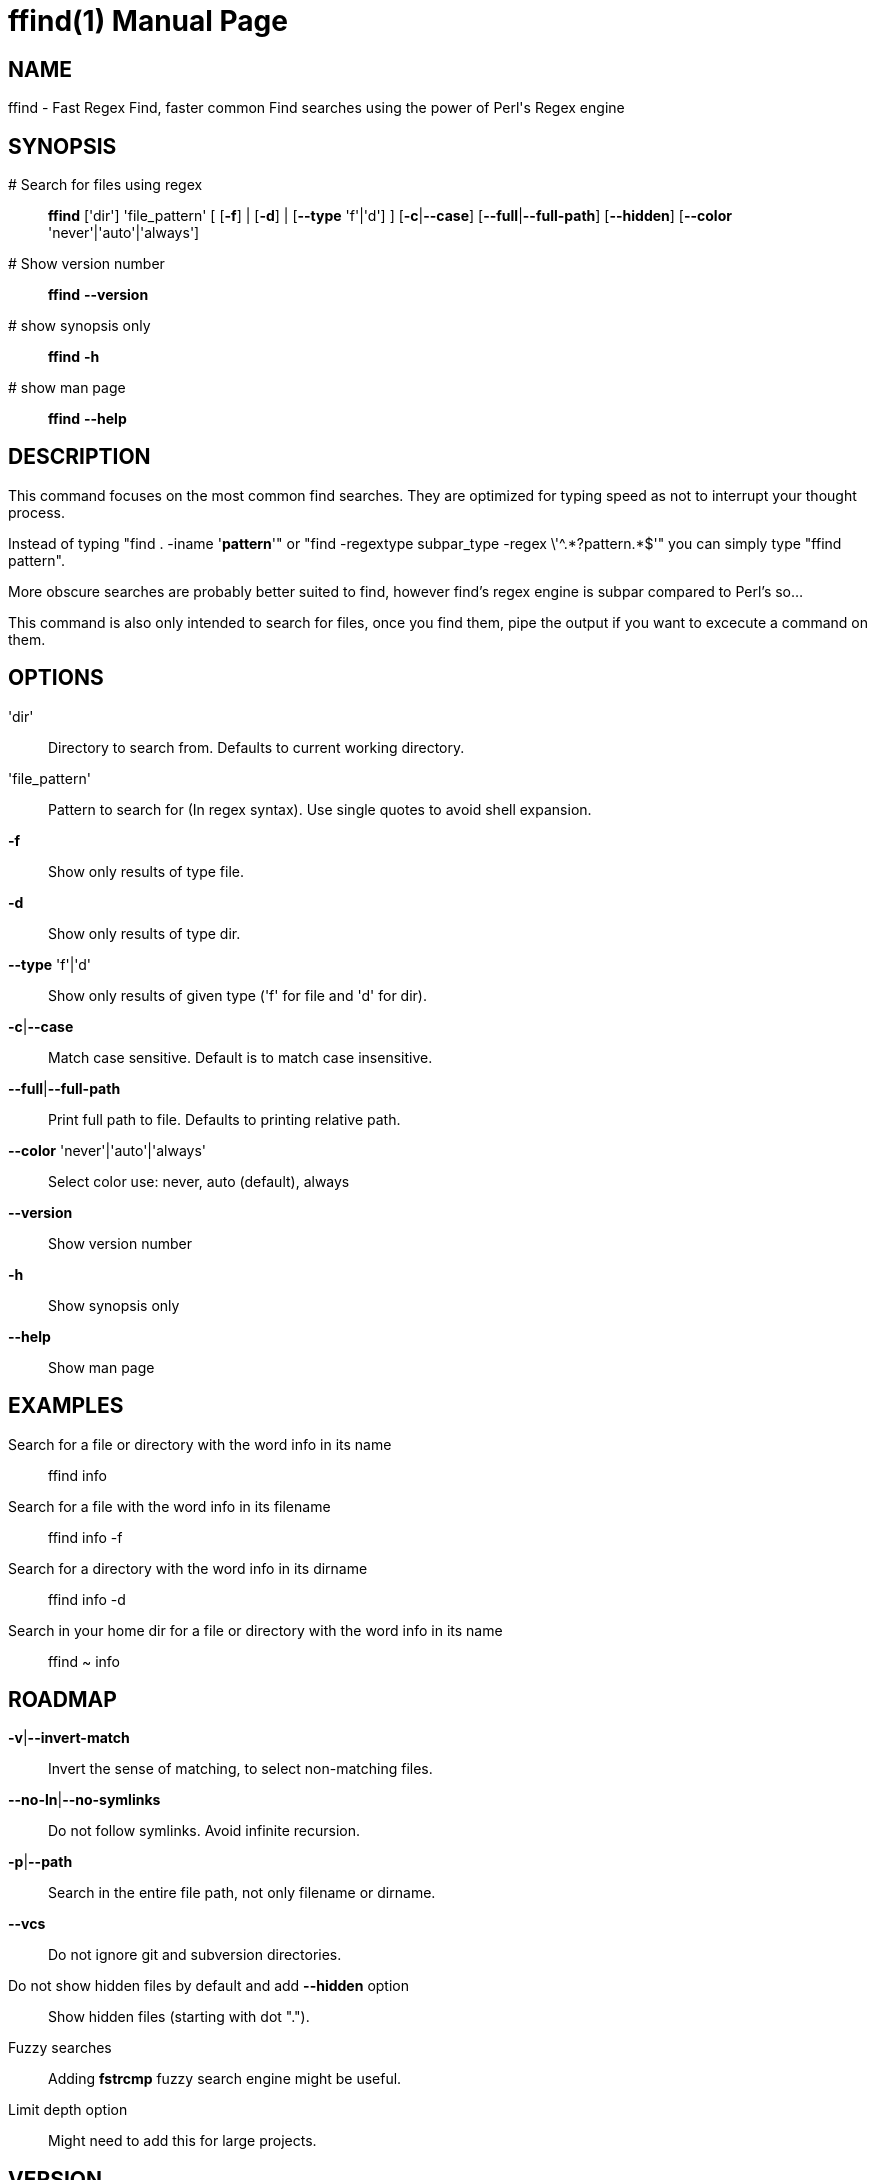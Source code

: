 = ffind(1)
David Gamba, davidgamba at gmail.com
:doctype: manpage

== NAME

ffind - Fast Regex Find, faster common Find searches using the power of Perl's Regex engine 

== SYNOPSIS

 # Search for files using regex::
*ffind* ['dir'] 'file_pattern'
        [ [*-f*] | [*-d*] | [*--type* 'f'|'d'] ]
        [*-c*|*--case*]
        [*--full*|*--full-path*]
        [*--hidden*]
        [*--color* 'never'|'auto'|'always']

 # Show version number::
*ffind* *--version*

 # show synopsis only::
*ffind* *-h*

 # show man page::
*ffind* *--help*

== DESCRIPTION

This command focuses on the most common find searches. They are optimized for typing speed as not to interrupt your thought process.

Instead of typing "find . -iname '*pattern*'" or "find -regextype subpar_type -regex \'^.\*?pattern.*$'" you can simply type "ffind pattern".

More obscure searches are probably better suited to find, however find's regex engine is subpar compared to Perl's so...

This command is also only intended to search for files, once you find them, pipe the output if you want to excecute a command on them.

== OPTIONS

'dir'::
Directory to search from. Defaults to current working directory.

'file_pattern'::
Pattern to search for (In regex syntax). Use single quotes to avoid shell expansion.

*-f*::
Show only results of type file.

*-d*::
Show only results of type dir.

*--type* 'f'|'d'::
Show only results of given type ('f' for file and 'd' for dir).

*-c*|*--case*::
Match case sensitive. Default is to match case insensitive.

*--full*|*--full-path*::
Print full path to file. Defaults to printing relative path.

*--color* 'never'|'auto'|'always'::
Select color use: never, auto (default), always

*--version*::
Show version number

*-h*::
Show synopsis only

*--help*::
Show man page

== EXAMPLES

Search for a file or directory with the word info in its name::
ffind info

Search for a file with the word info in its filename::
ffind info -f

Search for a directory with the word info in its dirname::
ffind info -d

Search in your home dir for a file or directory with the word info in its name::
ffind ~ info

== ROADMAP

*-v*|*--invert-match*::
Invert the sense of matching, to select non-matching files.

*--no-ln*|*--no-symlinks*::
Do not follow symlinks. Avoid infinite recursion.

*-p*|*--path*::
Search in the entire file path, not only filename or dirname.

*--vcs*::
Do not ignore git and subversion directories.

Do not show hidden files by default and add *--hidden* option::
Show hidden files (starting with dot ".").

Fuzzy searches::
Adding *fstrcmp* fuzzy search engine might be useful.

Limit depth option::
Might need to add this for large projects.

== VERSION

0.1

== SOURCE CODE

github: https://github.com/DavidGamba/ffind

== LICENSE

Copyright (C) 2014 David Gamba. All rights reserved. This program is free software; you can redistribute it and/or modify it under the same terms as Perl itself.
